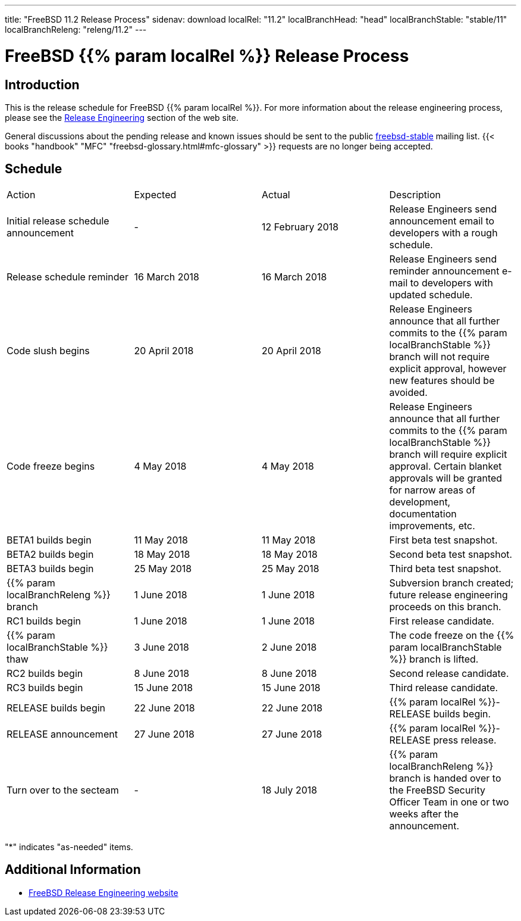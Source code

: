 ---
title: "FreeBSD 11.2 Release Process"
sidenav: download
localRel: "11.2"
localBranchHead: "head"
localBranchStable: "stable/11"
localBranchReleng: "releng/11.2"
---

= FreeBSD {{% param localRel %}} Release Process

== Introduction

This is the release schedule for FreeBSD {{% param localRel %}}. For more information about the release engineering process, please see the link:../../../releng/[Release Engineering] section of the web site.

General discussions about the pending release and known issues should be sent to the public mailto:FreeBSD-stable@FreeBSD.org[freebsd-stable] mailing list. {{< books "handbook" "MFC" "freebsd-glossary.html#mfc-glossary" >}} requests are no longer being accepted.

== Schedule

[.tblbasic]
[cols=",,,",]
|===
|Action |Expected |Actual |Description
|Initial release schedule announcement |- |12 February 2018 |Release Engineers send announcement email to developers with a rough schedule.
|Release schedule reminder |16 March 2018 |16 March 2018 |Release Engineers send reminder announcement e-mail to developers with updated schedule.
|Code slush begins |20 April 2018 |20 April 2018 |Release Engineers announce that all further commits to the {{% param localBranchStable %}} branch will not require explicit approval, however new features should be avoided.
|Code freeze begins |4 May 2018 |4 May 2018 |Release Engineers announce that all further commits to the {{% param localBranchStable %}} branch will require explicit approval. Certain blanket approvals will be granted for narrow areas of development, documentation improvements, etc.
|BETA1 builds begin |11 May 2018 |11 May 2018 |First beta test snapshot.
|BETA2 builds begin |18 May 2018 |18 May 2018 |Second beta test snapshot.
|BETA3 builds begin |25 May 2018 |25 May 2018 |Third beta test snapshot.
|{{% param localBranchReleng %}} branch |1 June 2018 |1 June 2018 |Subversion branch created; future release engineering proceeds on this branch.
|RC1 builds begin |1 June 2018 |1 June 2018 |First release candidate.
|{{% param localBranchStable %}} thaw |3 June 2018 |2 June 2018 |The code freeze on the {{% param localBranchStable %}} branch is lifted.
|RC2 builds begin |8 June 2018 |8 June 2018 |Second release candidate.
|RC3 builds begin |15 June 2018 |15 June 2018 |Third release candidate.
|RELEASE builds begin |22 June 2018 |22 June 2018 |{{% param localRel %}}-RELEASE builds begin.
|RELEASE announcement |27 June 2018 |27 June 2018 |{{% param localRel %}}-RELEASE press release.
|Turn over to the secteam |- |18 July 2018 |{{% param localBranchReleng %}} branch is handed over to the FreeBSD Security Officer Team in one or two weeks after the announcement.
|===

"*" indicates "as-needed" items.

== Additional Information

* link:https://www.FreeBSD.org/releng/[FreeBSD Release Engineering website]
